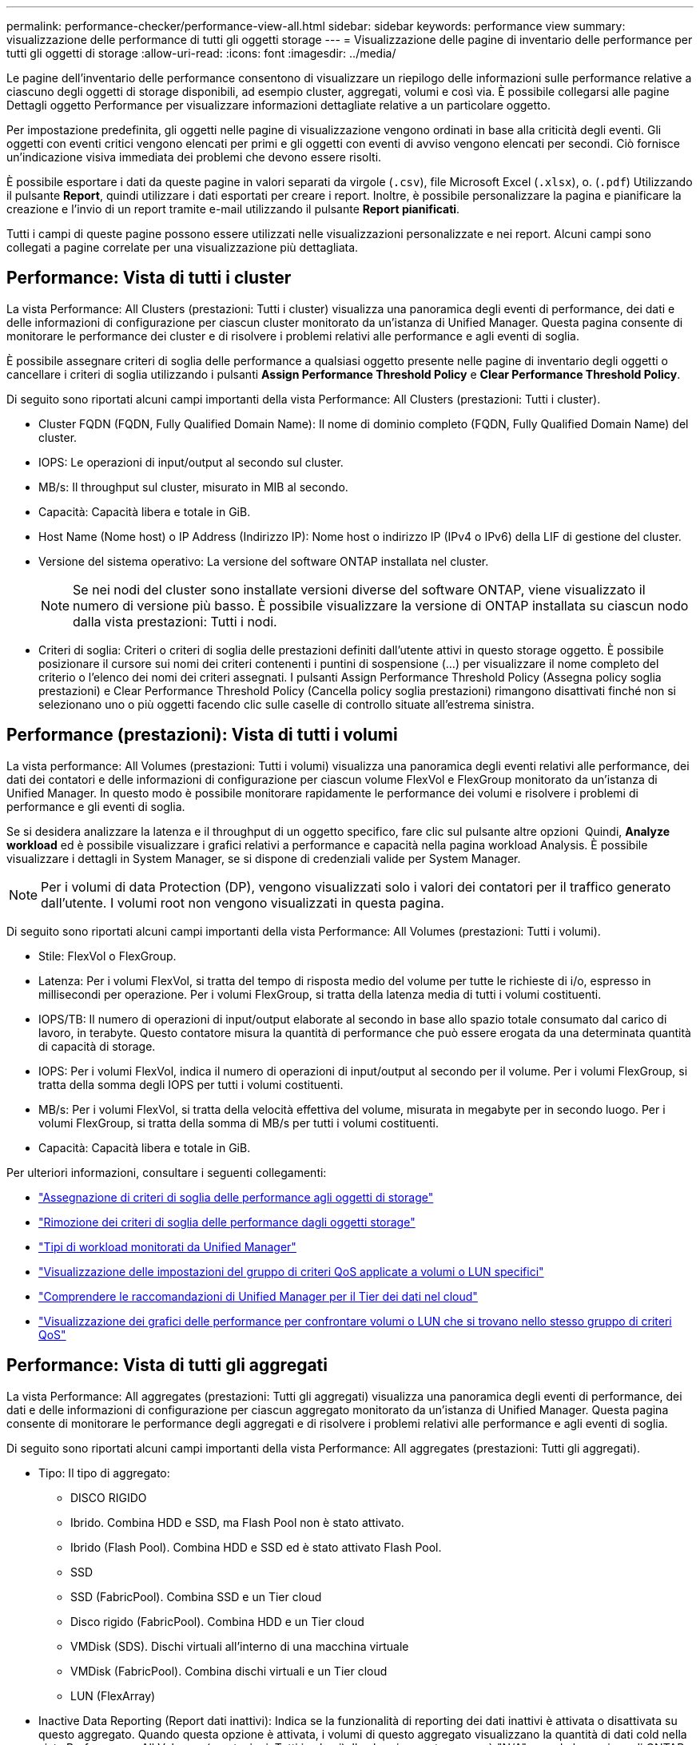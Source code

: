 ---
permalink: performance-checker/performance-view-all.html 
sidebar: sidebar 
keywords: performance view 
summary: visualizzazione delle performance di tutti gli oggetti storage 
---
= Visualizzazione delle pagine di inventario delle performance per tutti gli oggetti di storage
:allow-uri-read: 
:icons: font
:imagesdir: ../media/


[role="lead"]
Le pagine dell'inventario delle performance consentono di visualizzare un riepilogo delle informazioni sulle performance relative a ciascuno degli oggetti di storage disponibili, ad esempio cluster, aggregati, volumi e così via. È possibile collegarsi alle pagine Dettagli oggetto Performance per visualizzare informazioni dettagliate relative a un particolare oggetto.

Per impostazione predefinita, gli oggetti nelle pagine di visualizzazione vengono ordinati in base alla criticità degli eventi. Gli oggetti con eventi critici vengono elencati per primi e gli oggetti con eventi di avviso vengono elencati per secondi. Ciò fornisce un'indicazione visiva immediata dei problemi che devono essere risolti.

È possibile esportare i dati da queste pagine in valori separati da virgole (`.csv`), file Microsoft Excel (`.xlsx`), o. (`.pdf`) Utilizzando il pulsante *Report*, quindi utilizzare i dati esportati per creare i report. Inoltre, è possibile personalizzare la pagina e pianificare la creazione e l'invio di un report tramite e-mail utilizzando il pulsante *Report pianificati*.

Tutti i campi di queste pagine possono essere utilizzati nelle visualizzazioni personalizzate e nei report. Alcuni campi sono collegati a pagine correlate per una visualizzazione più dettagliata.



== Performance: Vista di tutti i cluster

La vista Performance: All Clusters (prestazioni: Tutti i cluster) visualizza una panoramica degli eventi di performance, dei dati e delle informazioni di configurazione per ciascun cluster monitorato da un'istanza di Unified Manager. Questa pagina consente di monitorare le performance dei cluster e di risolvere i problemi relativi alle performance e agli eventi di soglia.

È possibile assegnare criteri di soglia delle performance a qualsiasi oggetto presente nelle pagine di inventario degli oggetti o cancellare i criteri di soglia utilizzando i pulsanti *Assign Performance Threshold Policy* e *Clear Performance Threshold Policy*.

Di seguito sono riportati alcuni campi importanti della vista Performance: All Clusters (prestazioni: Tutti i cluster).

* Cluster FQDN (FQDN, Fully Qualified Domain Name): Il nome di dominio completo (FQDN, Fully Qualified Domain Name) del cluster.
* IOPS: Le operazioni di input/output al secondo sul cluster.
* MB/s: Il throughput sul cluster, misurato in MIB al secondo.
* Capacità: Capacità libera e totale in GiB.
* Host Name (Nome host) o IP Address (Indirizzo IP): Nome host o indirizzo IP (IPv4 o IPv6) della LIF di gestione del cluster.
* Versione del sistema operativo: La versione del software ONTAP installata nel cluster.
+

NOTE: Se nei nodi del cluster sono installate versioni diverse del software ONTAP, viene visualizzato il numero di versione più basso. È possibile visualizzare la versione di ONTAP installata su ciascun nodo dalla vista prestazioni: Tutti i nodi.

* Criteri di soglia: Criteri o criteri di soglia delle prestazioni definiti dall'utente attivi in questo storage
oggetto. È possibile posizionare il cursore sui nomi dei criteri contenenti i puntini di sospensione (...) per visualizzare il nome completo del criterio o l'elenco dei nomi dei criteri assegnati. I pulsanti Assign Performance Threshold Policy (Assegna policy soglia prestazioni) e Clear Performance Threshold Policy (Cancella policy soglia prestazioni) rimangono disattivati finché non si selezionano uno o più oggetti facendo clic sulle caselle di controllo situate all'estrema sinistra.




== Performance (prestazioni): Vista di tutti i volumi

La vista performance: All Volumes (prestazioni: Tutti i volumi) visualizza una panoramica degli eventi relativi alle performance, dei dati dei contatori e delle informazioni di configurazione per ciascun volume FlexVol e FlexGroup monitorato da un'istanza di Unified Manager. In questo modo è possibile monitorare rapidamente le performance dei volumi e risolvere i problemi di performance e gli eventi di soglia.

Se si desidera analizzare la latenza e il throughput di un oggetto specifico, fare clic sul pulsante altre opzioni image:icon_kabob.gif[""] Quindi, *Analyze workload* ed è possibile visualizzare i grafici relativi a performance e capacità nella pagina workload Analysis. È possibile visualizzare i dettagli in System Manager, se si dispone di credenziali valide per System Manager.


NOTE: Per i volumi di data Protection (DP), vengono visualizzati solo i valori dei contatori per il traffico generato dall'utente. I volumi root non vengono visualizzati in questa pagina.

Di seguito sono riportati alcuni campi importanti della vista Performance: All Volumes (prestazioni: Tutti i volumi).

* Stile: FlexVol o FlexGroup.
* Latenza: Per i volumi FlexVol, si tratta del tempo di risposta medio del volume per tutte le richieste di i/o, espresso in millisecondi per operazione. Per i volumi FlexGroup, si tratta della latenza media di tutti i volumi costituenti.
* IOPS/TB: Il numero di operazioni di input/output elaborate al secondo in base allo spazio totale consumato dal carico di lavoro, in terabyte. Questo contatore misura la quantità di performance che può essere erogata da una determinata quantità di capacità di storage.
* IOPS: Per i volumi FlexVol, indica il numero di operazioni di input/output al secondo per il volume. Per i volumi FlexGroup, si tratta della somma degli IOPS per tutti i volumi costituenti.
* MB/s: Per i volumi FlexVol, si tratta della velocità effettiva del volume, misurata in megabyte per
in secondo luogo. Per i volumi FlexGroup, si tratta della somma di MB/s per tutti i volumi costituenti.
* Capacità: Capacità libera e totale in GiB.


Per ulteriori informazioni, consultare i seguenti collegamenti:

* link:../performance-checker/task_assign_performance_threshold_policies_to_storage_objects.html["Assegnazione di criteri di soglia delle performance agli oggetti di storage"]
* link:../performance-checker/task_remove_performance_threshold_policies_from_storage_objects.html["Rimozione dei criteri di soglia delle performance dagli oggetti storage"]
* link:../performance-checker/concept_types_of_workloads_monitored_by_unified_manager.html["Tipi di workload monitorati da Unified Manager"]
* link:../performance-checker/task_view_qos_policy_group_settings_for_volumes_or_luns.html["Visualizzazione delle impostazioni del gruppo di criteri QoS applicate a volumi o LUN specifici"]
* link:../performance-checker/concept_understand_um_recommendations_to_tier_data_to_cloud.html["Comprendere le raccomandazioni di Unified Manager per il Tier dei dati nel cloud"]
* link:../performance-checker/task_view_performance_charts_to_compare_volumes_or_luns_in_qos_policy.html["Visualizzazione dei grafici delle performance per confrontare volumi o LUN che si trovano nello stesso gruppo di criteri QoS"]




== Performance: Vista di tutti gli aggregati

La vista Performance: All aggregates (prestazioni: Tutti gli aggregati) visualizza una panoramica degli eventi di performance, dei dati e delle informazioni di configurazione per ciascun aggregato monitorato da un'istanza di Unified Manager. Questa pagina consente di monitorare le performance degli aggregati e di risolvere i problemi relativi alle performance e agli eventi di soglia.

Di seguito sono riportati alcuni campi importanti della vista Performance: All aggregates (prestazioni: Tutti gli aggregati).

* Tipo: Il tipo di aggregato:
+
** DISCO RIGIDO
** Ibrido. Combina HDD e SSD, ma Flash Pool non è stato attivato.
** Ibrido (Flash Pool). Combina HDD e SSD ed è stato attivato Flash Pool.
** SSD
** SSD (FabricPool). Combina SSD e un Tier cloud
** Disco rigido (FabricPool). Combina HDD e un Tier cloud
** VMDisk (SDS). Dischi virtuali all'interno di una macchina virtuale
** VMDisk (FabricPool). Combina dischi virtuali e un Tier cloud
** LUN (FlexArray)


* Inactive Data Reporting (Report dati inattivi): Indica se la funzionalità di reporting dei dati inattivi è attivata o disattivata su questo aggregato. Quando questa opzione è attivata, i volumi di questo aggregato visualizzano la quantità di dati cold nella vista Performance: All Volumes (prestazioni: Tutti i volumi). Il valore in questo campo è "N/A" quando la versione di ONTAP non supporta il reporting dei dati inattivi.
* Threshold Policy (criterio di soglia): Il criterio o i criteri di soglia delle performance definiti dall'utente che sono attivi su questo oggetto di storage. È possibile posizionare il cursore sui nomi dei criteri contenenti i puntini di sospensione (...) per visualizzare il nome completo del criterio o l'elenco dei nomi dei criteri assegnati. I pulsanti Assign Performance Threshold Policy (Assegna policy soglia prestazioni) e Clear Performance Threshold Policy (Cancella policy soglia prestazioni) rimangono disattivati finché non si selezionano uno o più oggetti facendo clic sulle caselle di controllo situate all'estrema sinistra.
Per ulteriori informazioni, consultare i seguenti collegamenti:
* link:../performance-checker/task_assign_performance_threshold_policies_to_storage_objects.html["Assegnazione di criteri di soglia delle performance agli oggetti di storage"]
* link:../performance-checker/task_remove_performance_threshold_policies_from_storage_objects.html["Rimozione dei criteri di soglia delle performance dagli oggetti storage"]




== Performance: Vista di tutti i nodi

La vista Performance: All Nodes (prestazioni: Tutti i nodi) visualizza una panoramica degli eventi di performance, dei dati e delle informazioni di configurazione per ciascun nodo monitorato da un'istanza di Unified Manager. In questo modo è possibile monitorare rapidamente le performance dei nodi e risolvere i problemi di performance e gli eventi di soglia.


NOTE: Flash cache Read restituisce la percentuale di operazioni di lettura sul nodo che sono soddisfatte dalla cache, invece di essere restituite dal disco. I dati di Flash cache vengono visualizzati solo per i nodi e solo quando si utilizza Flash cache
il modulo è installato nel nodo.

Nel menu *Report*, l'opzione *hardware Inventory Report* viene fornita quando Unified Manager e i cluster gestiti vengono installati in un sito senza connettività di rete esterna. Questo pulsante genera un file .csv che contiene un elenco completo di informazioni su cluster e nodi, ad esempio numeri di modello e di serie dell'hardware, tipi e conteggi di dischi, licenze installate e altro ancora. Questa funzionalità di reporting è utile per il rinnovo del contratto all'interno di siti sicuri non connessi alla piattaforma NetApp Active IQ.
È possibile assegnare criteri di soglia delle performance a qualsiasi oggetto presente nelle pagine di inventario degli oggetti o cancellare i criteri di soglia utilizzando i pulsanti *Assign Performance Threshold Policy* e *Clear Performance Threshold Policy*.

Per ulteriori informazioni, consultare i seguenti collegamenti:

* link:../performance-checker/task_assign_performance_threshold_policies_to_storage_objects.html["Assegnazione di criteri di soglia delle performance agli oggetti di storage"]
* link:../performance-checker/task_remove_performance_threshold_policies_from_storage_objects.html["Rimozione dei criteri di soglia delle performance dagli oggetti storage"]
* link:../health-checker/task_generate_hardware_inventory_report_for_contract_renewal.html["Generazione di un report sull'inventario hardware per il rinnovo del contratto"]




== Performance: Vista di tutte le VM di storage

La vista Performance: All Storage VM (prestazioni: Tutte le macchine virtuali dello storage) visualizza una panoramica degli eventi di performance, dei dati e delle informazioni di configurazione per ciascuna macchina virtuale dello storage (SVM) monitorata da un'istanza di Unified Manager. In questo modo è possibile monitorare rapidamente le performance delle SVM e risolvere i problemi di performance e gli eventi di soglia. Il campo latenza in questa pagina riporta il tempo di risposta medio per tutte le richieste di i/o, espresso in millisecondi per operazione.


NOTE: Le SVM elencate in questa pagina includono solo SVM di dati e cluster. Unified Manager non utilizza o visualizza le SVM di amministrazione o nodo.

Per ulteriori informazioni, consultare i seguenti collegamenti:

* link:../performance-checker/task_assign_performance_threshold_policies_to_storage_objects.html["Assegnazione di criteri di soglia delle performance agli oggetti di storage"]
* link:../performance-checker/task_remove_performance_threshold_policies_from_storage_objects.html["Rimozione dei criteri di soglia delle performance dagli oggetti storage"]




== Performance: Vista di tutti i LUN

La vista Performance: All LUN visualizza una panoramica degli eventi delle performance, dei dati e delle informazioni di configurazione per ogni LUN monitorato da un'istanza di Unified Manager. In questo modo è possibile monitorare rapidamente le performance dei LUN e risolvere i problemi di performance e gli eventi di soglia.

Se si desidera analizzare la latenza e il throughput di un oggetto specifico, fare clic sull'icona Altro image:icon_kabob.gif[""], Quindi *Analyze workload* ed è possibile visualizzare i grafici relativi a performance e capacità nella pagina *workload Analysis*.

Per ulteriori informazioni, consultare i seguenti collegamenti:

* link:../data-protection/view-lun-relationships.html["Monitoraggio delle LUN in una relazione Consistency Group"]
* link:../storage-mgmt/task_provision_luns.html["Provisioning dei LUN"]
* link:../performance-checker/task_assign_performance_threshold_policies_to_storage_objects.html["Assegnazione di criteri di soglia delle performance agli oggetti di storage"]
* link:../performance-checker/task_remove_performance_threshold_policies_from_storage_objects.html["Rimozione dei criteri di soglia delle performance dagli oggetti storage"]
* link:../performance-checker/task_view_volumes_or_luns_in_same_qos_policy_group.html["Visualizzazione di volumi o LUN che si trovano nello stesso gruppo di criteri QoS"].
* link:../performance-checker/task_view_qos_policy_group_settings_for_volumes_or_luns.html["Visualizzazione delle impostazioni del gruppo di criteri QoS applicate a volumi o LUN specifici"]
* link:../api-automation/concept_provision_luns.html["Provisioning delle LUN tramite API"]




== Performance (prestazioni): Visualizzazione di tutti gli spazi dei nomi NVMe

La vista Performance: All NVMe Namespaces (prestazioni: Tutti gli spazi dei nomi NVMe) visualizza una panoramica degli eventi di performance, dei dati e delle informazioni di configurazione per ogni spazio dei nomi NVMe monitorato da un'istanza di Unified Manager. Ciò consente di monitorare rapidamente le performance e lo stato dei namespace e di risolvere i problemi e gli eventi di soglia.

Vengono riportate, tra le altre, le seguenti informazioni:
Lo stato corrente dello spazio dei nomi.
* Offline - non è consentito l'accesso in lettura o scrittura allo spazio dei nomi.
* Online - è consentito l'accesso in lettura e scrittura allo spazio dei nomi.
* NVFail - lo spazio dei nomi è stato automaticamente disattivato a causa di un errore della NVRAM.
* Errore di spazio - lo spazio dello spazio dei nomi è esaurito.

Per ulteriori informazioni, consultare i seguenti collegamenti:

* link:../performance-checker/task_assign_performance_threshold_policies_to_storage_objects.html["Assegnazione di criteri di soglia delle performance agli oggetti di storage"]
* link:../performance-checker/task_remove_performance_threshold_policies_from_storage_objects.html["Rimozione dei criteri di soglia delle performance dagli oggetti storage"]




== Performance (prestazioni): Vista All Network Interface (tutte le interfacce di rete)

La vista Performance: All Network Interfaces (prestazioni: Tutte le interfacce di rete) visualizza una panoramica degli eventi relativi alle performance, dei dati e delle informazioni di configurazione per ciascuna interfaccia di rete (LIF) monitorata da questa istanza di Unified Manager. Questa pagina consente di monitorare rapidamente le performance delle interfacce e di risolvere i problemi di performance e gli eventi di soglia.
Di seguito sono riportati alcuni campi importanti della vista Performance: All Network Interfaces (prestazioni: Tutte le interfacce di rete).

* IOPS: Le operazioni di input/output al secondo. IOPS non è applicabile a LIF NFS e LIF CIFS e viene visualizzato come N/D per questi tipi.
* Latency (latenza): Tempo di risposta medio per tutte le richieste di i/o, espresso in millisecondi per operazione. La latenza non è applicabile a LIF NFS e LIF CIFS e viene visualizzata come N/A per questi tipi.
* Home Location (posizione iniziale): La posizione iniziale dell'interfaccia, visualizzata come nome del nodo e nome della porta, separata dai due punti (:). Se la posizione viene visualizzata con i puntini di sospensione (...), è possibile posizionare il cursore sul nome della posizione per visualizzare l'intera posizione.
* Current Location (posizione corrente): La posizione corrente dell'interfaccia, visualizzata come nome del nodo e nome della porta, separata dai due punti (:). Se la posizione viene visualizzata con i puntini di sospensione (...), è possibile posizionare il cursore sul nome della posizione per visualizzare l'intera posizione.
* Ruolo: Ruolo dell'interfaccia: Dati, cluster, gestione dei nodi o Intercluster.



NOTE: Le interfacce elencate in questa pagina includono Data LIF, Cluster LIF, Node Management LIF e Intercluster LIF. Unified Manager non utilizza o visualizza le LIF di sistema.



== Performance: Vista All Ports (prestazioni: Tutte le porte

La vista Performance: All Ports (prestazioni: Tutte le porte) visualizza una panoramica degli eventi di performance, dei dati e delle informazioni di configurazione per ciascuna porta monitorata da un'istanza di Unified Manager. In questo modo è possibile monitorare rapidamente le performance delle porte e risolvere i problemi di performance e gli eventi di soglia. Per un ruolo di porta, viene visualizzata la funzione della porta di rete, Data (dati) o Cluster (cluster). Le porte FCP non possono avere un ruolo e il ruolo
Viene visualizzato come N/A.


NOTE: I valori dei contatori delle prestazioni vengono visualizzati solo per le porte fisiche. I valori dei contatori non vengono visualizzati per VLAN o gruppi di interfacce.

Per ulteriori informazioni, consultare i seguenti collegamenti:

* link:../performance-checker/task_assign_performance_threshold_policies_to_storage_objects.html["Assegnazione di criteri di soglia delle performance agli oggetti di storage"]
* link:../performance-checker/task_remove_performance_threshold_policies_from_storage_objects.html["Rimozione dei criteri di soglia delle performance dagli oggetti storage"]




== Performance (prestazioni): Vista QoS Policy Groups (gruppi di policy

La vista QoS Policy Groups (gruppi policy QoS) visualizza i gruppi di policy QoS disponibili sui cluster monitorati da Unified Manager. Ciò include policy QoS tradizionali, policy QoS adattive e policy QoS assegnate utilizzando i livelli di servizio Performance.

Di seguito sono riportati alcuni campi importanti della vista Performance: QoS Policy Groups (prestazioni: Gruppi policy QoS).

* QoS Policy Group (Gruppo criteri QoS): Il nome del gruppo di criteri QoS.
Per le policy di NetApp Service Level Manager (NSLM) 1.3 che sono state importate in Unified Manager 9.7 o versione successiva, il nome visualizzato qui include il nome SVM e altre informazioni che non si trovano nel nome quando il livello del servizio Performance è stato definito in NSLM. Ad esempio, il nome "NSLM_vs6_Performance_2_0" indica che si tratta del criterio PSL "Performance" definito dal sistema NSLM creato su SVM "vs6" con una latenza prevista di "2 ms/op".
* SVM: La VM di storage (SVM) a cui appartiene il gruppo di criteri QoS. È possibile fare clic sul nome della VM di storage per accedere alla pagina dei dettagli della VM di storage. Si noti che questo campo è vuoto se il criterio QoS è stato creato sulla VM di storage amministrativa, poiché questo tipo di VM di storage rappresenta il cluster.
* Throughput minimo: Il throughput minimo, in IOPS, garantito dal gruppo di policy. Per le policy adattive, si tratta degli IOPS minimi previsti per TB allocati al volume o al LUN, in base alla dimensione allocata dell'oggetto di storage.
* Throughput massimo: Il throughput, in IOPS e/o MB/s, che il gruppo di criteri non deve superare. Quando questo campo è vuoto, significa che il massimo definito in ONTAP è infinito. Per le policy adattive, si tratta del massimo (picco) di IOPS possibili per TB allocati al volume o al LUN, in base alla dimensione allocata dell'oggetto di storage o alla dimensione utilizzata dell'oggetto di storage.
* IOPS minimi assoluti: Per le policy adattive si tratta del valore minimo assoluto di IOPS utilizzato come override
Quando gli IOPS previsti sono inferiori a questo valore.
* Block Size (dimensione blocco): La dimensione del blocco specificata per il criterio adattivo QoS.
* Allocazione minima: Se viene utilizzato "spazio allocato" o "spazio utilizzato" per determinare gli IOPS di throughput massimo (picco).
* Latenza prevista: La latenza media prevista per le operazioni di input/output dello storage.
* Shared (condiviso): Per le policy QoS tradizionali, se i valori di throughput definiti nel gruppo di policy sono condivisi tra più oggetti.
* Associated Objects (oggetti associati): Il numero di carichi di lavoro assegnati al gruppo di criteri QoS. È possibile fare clic sul pulsante Expand (Espandi) (image:../media/chevron_down.gif[""]) Accanto a QoS Policy Group Name (Nome gruppo policy QoS) per visualizzare ulteriori dettagli sul gruppo di policy.
* Allocated Capacity (capacità allocata): Quantità di spazio attualmente utilizzato dagli oggetti del gruppo di criteri QoS.
* Oggetti associati: Il numero di workload assegnati al gruppo di policy QoS, separati in volumi
E LUN. È possibile fare clic sul numero per accedere a una pagina che fornisce ulteriori dettagli sui volumi o sui LUN selezionati.


Per ulteriori informazioni, consultare gli argomenti della sezione link:..//performance-checker/concept_manage_performance_using_qos_policy_group_information.html["Gestione delle performance utilizzando le informazioni del gruppo di policy QoS"].
